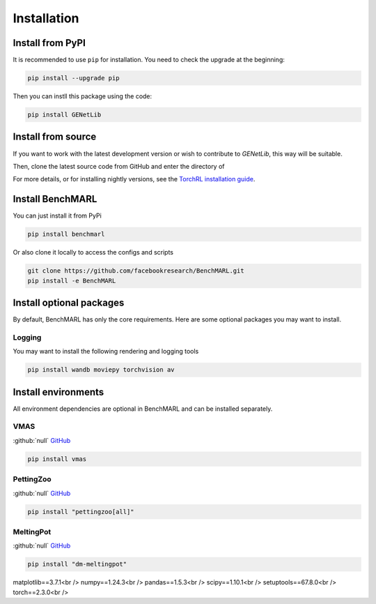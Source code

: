 Installation
============


Install from PyPI
------------------
It is recommended to use ``pip`` for installation. You need to check the upgrade at the beginning:

.. code-block:: console

   pip install --upgrade pip

Then you can instll this package using the code:

.. code-block:: console

   pip install GENetLib

Install from source
---------------------

If you want to work with the latest development version or wish to contribute to `GENetLib`, this way will be suitable.


Then, clone the latest source code from GitHub and enter the directory of


For more details, or for installing nightly versions, see the
`TorchRL installation guide <https://github.com/pytorch/rl#installation>`__.

Install BenchMARL
-----------------

You can just install it from PyPi

.. code-block:: console

   pip install benchmarl

Or also clone it locally to access the configs and scripts

.. code-block:: console

    git clone https://github.com/facebookresearch/BenchMARL.git
    pip install -e BenchMARL

Install optional packages
-------------------------

By default, BenchMARL has only the core requirements.
Here are some optional packages you may want to install.

Logging
^^^^^^^

You may want to install the following rendering and logging tools

.. code-block:: console

   pip install wandb moviepy torchvision av

Install environments
--------------------

All environment dependencies are optional in BenchMARL and can be installed separately.

VMAS
^^^^
:github:`null` `GitHub <https://github.com/proroklab/VectorizedMultiAgentSimulator>`__

.. code-block:: console

   pip install vmas

PettingZoo
^^^^^^^^^^
:github:`null` `GitHub <https://github.com/Farama-Foundation/PettingZoo>`__


.. code-block:: console

   pip install "pettingzoo[all]"

MeltingPot
^^^^^^^^^^
:github:`null` `GitHub <https://github.com/google-deepmind/meltingpot>`__


.. code-block:: console

   pip install "dm-meltingpot"


matplotlib==3.7.1<br />
numpy==1.24.3<br />
pandas==1.5.3<br />
scipy==1.10.1<br />
setuptools==67.8.0<br />
torch==2.3.0<br />